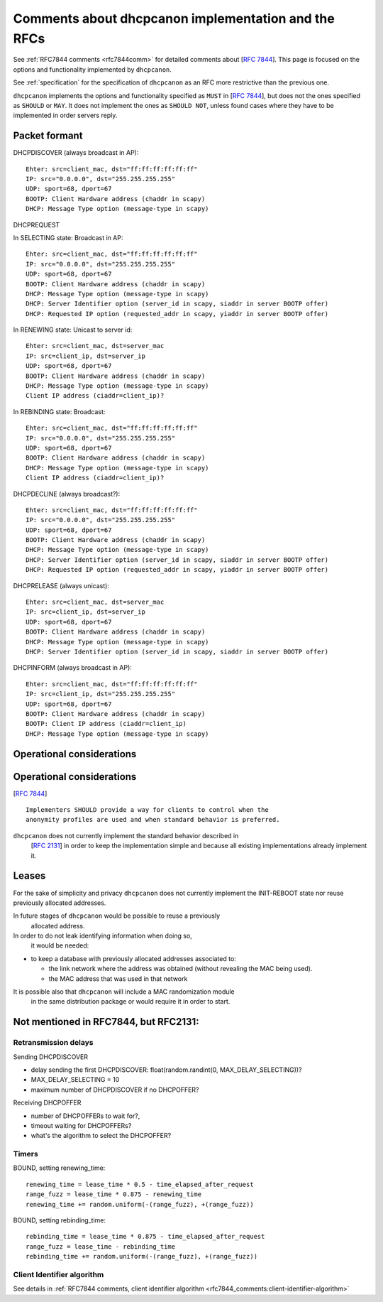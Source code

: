 .. _implementation:

Comments about dhcpcanon implementation and the RFCs
==========================================================

See :ref:`RFC7844 comments <rfc7844comm>` for detailed comments about
[:rfc:`7844`]. This page is focused on the
options and functionality implemented by ``dhcpcanon``.

See :ref:`specification` for the specification of ``dhcpcanon`` as an RFC
more restrictive than the previous one.

``dhcpcanon`` implements the options and functionality specified as ``MUST``
in [:rfc:`7844`], but does not the ones specified as ``SHOULD`` or ``MAY``.
It does not implement the ones as ``SHOULD NOT``, unless found cases where
they have to be implemented in order servers reply.


Packet formant
-----------------

DHCPDISCOVER (always broadcast in AP)::

    Ehter: src=client_mac, dst="ff:ff:ff:ff:ff:ff"
    IP: src="0.0.0.0", dst="255.255.255.255"
    UDP: sport=68, dport=67
    BOOTP: Client Hardware address (chaddr in scapy)
    DHCP: Message Type option (message-type in scapy)

DHCPREQUEST

In SELECTING state: Broadcast in AP::

    Ehter: src=client_mac, dst="ff:ff:ff:ff:ff:ff"
    IP: src="0.0.0.0", dst="255.255.255.255"
    UDP: sport=68, dport=67
    BOOTP: Client Hardware address (chaddr in scapy)
    DHCP: Message Type option (message-type in scapy)
    DHCP: Server Identifier option (server_id in scapy, siaddr in server BOOTP offer)
    DHCP: Requested IP option (requested_addr in scapy, yiaddr in server BOOTP offer)

In RENEWING state: Unicast to server id::

    Ehter: src=client_mac, dst=server_mac
    IP: src=client_ip, dst=server_ip
    UDP: sport=68, dport=67
    BOOTP: Client Hardware address (chaddr in scapy)
    DHCP: Message Type option (message-type in scapy)
    Client IP address (ciaddr=client_ip)?

In REBINDING state: Broadcast::

    Ehter: src=client_mac, dst="ff:ff:ff:ff:ff:ff"
    IP: src="0.0.0.0", dst="255.255.255.255"
    UDP: sport=68, dport=67
    BOOTP: Client Hardware address (chaddr in scapy)
    DHCP: Message Type option (message-type in scapy)
    Client IP address (ciaddr=client_ip)?


DHCPDECLINE (always broadcast?)::

    Ehter: src=client_mac, dst="ff:ff:ff:ff:ff:ff"
    IP: src="0.0.0.0", dst="255.255.255.255"
    UDP: sport=68, dport=67
    BOOTP: Client Hardware address (chaddr in scapy)
    DHCP: Message Type option (message-type in scapy)
    DHCP: Server Identifier option (server_id in scapy, siaddr in server BOOTP offer)
    DHCP: Requested IP option (requested_addr in scapy, yiaddr in server BOOTP offer)

DHCPRELEASE (always unicast)::

    Ehter: src=client_mac, dst=server_mac
    IP: src=client_ip, dst=server_ip
    UDP: sport=68, dport=67
    BOOTP: Client Hardware address (chaddr in scapy)
    DHCP: Message Type option (message-type in scapy)
    DHCP: Server Identifier option (server_id in scapy, siaddr in server BOOTP offer)

DHCPINFORM (always broadcast in AP)::

    Ehter: src=client_mac, dst="ff:ff:ff:ff:ff:ff"
    IP: src=client_ip, dst="255.255.255.255"
    UDP: sport=68, dport=67
    BOOTP: Client Hardware address (chaddr in scapy)
    BOOTP: Client IP address (ciaddr=client_ip)
    DHCP: Message Type option (message-type in scapy)

Operational considerations
---------------------------

Operational considerations
---------------------------

[:rfc:`7844#5.`] ::

   Implementers SHOULD provide a way for clients to control when the
   anonymity profiles are used and when standard behavior is preferred.

``dhcpcanon`` does not currently implement the standard behavior described in
 [:rfc:`2131`] in order to keep the implementation simple and
 because all existing implementations already implement it.

Leases
----------

For the sake of simplicity and privacy ``dhcpcanon`` does not currently
implement the INIT-REBOOT state nor reuse previously allocated addresses.

In future stages of ``dhcpcanon`` would be possible to reuse a previously
 allocated address.
In order to do not leak identifying information when doing so,
 it would be needed:

* to keep a database with previously allocated addresses associated to:

  * the link network where the address was obtained
    (without revealing the MAC being used).

  * the MAC address that was used in that network

It is possible also that ``dhcpcanon`` will include a MAC randomization module
 in the same distribution package or would require it in order to start.

Not mentioned in RFC7844, but RFC2131:
---------------------------------------------

Retransmission delays
~~~~~~~~~~~~~~~~~~~~~~~~~~~

Sending DHCPDISCOVER

* delay sending the first DHCPDISCOVER: float(random.randint(0, MAX_DELAY_SELECTING))?
* MAX_DELAY_SELECTING = 10
* maximum number of DHCPDISCOVER if no DHCPOFFER?

Receiving DHCPOFFER

* number of DHCPOFFERs to wait for?,
* timeout waiting for DHCPOFFERs?
* what's the algorithm to select the DHCPOFFER?

Timers
~~~~~~~

BOUND, setting renewing_time::

    renewing_time = lease_time * 0.5 - time_elapsed_after_request
    range_fuzz = lease_time * 0.875 - renewing_time
    renewing_time += random.uniform(-(range_fuzz), +(range_fuzz))

BOUND, setting rebinding_time::

    rebinding_time = lease_time * 0.875 - time_elapsed_after_request
    range_fuzz = lease_time - rebinding_time
    rebinding_time += random.uniform(-(range_fuzz), +(range_fuzz))

Client Identifier algorithm
~~~~~~~~~~~~~~~~~~~~~~~~~~~~~

See details in :ref:`RFC7844 comments, client identifier algorithm <rfc7844_comments:client-identifier-algorithm>`
